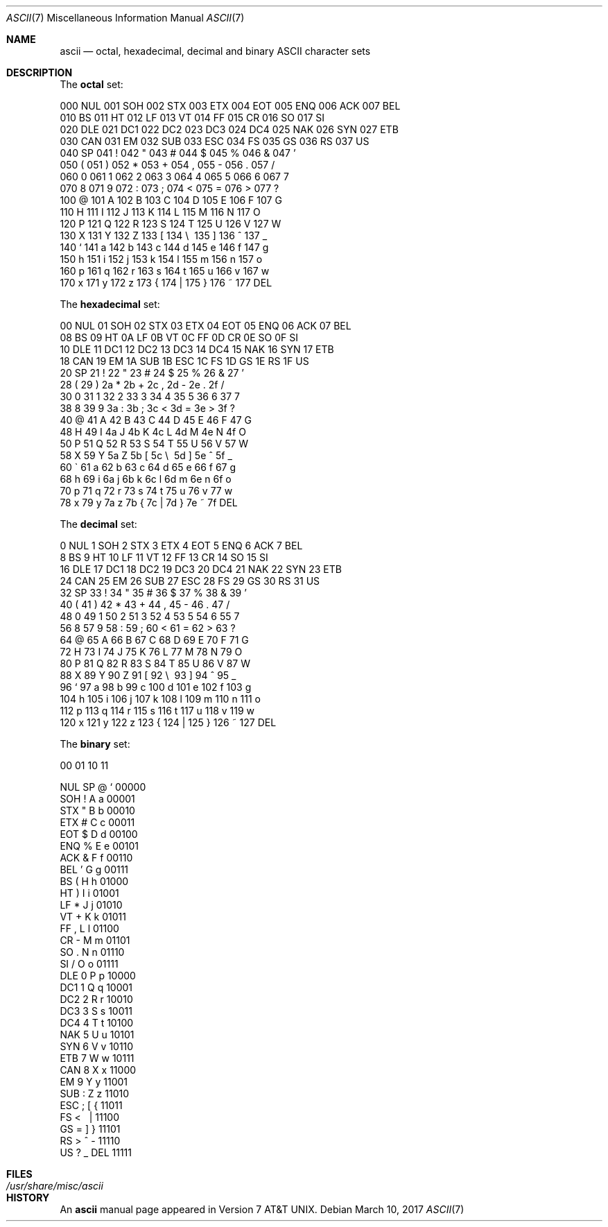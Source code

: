 .\" Copyright (c) 1989, 1990, 1993
.\"	The Regents of the University of California.  All rights reserved.
.\"
.\" Redistribution and use in source and binary forms, with or without
.\" modification, are permitted provided that the following conditions
.\" are met:
.\" 1. Redistributions of source code must retain the above copyright
.\"    notice, this list of conditions and the following disclaimer.
.\" 2. Redistributions in binary form must reproduce the above copyright
.\"    notice, this list of conditions and the following disclaimer in the
.\"    documentation and/or other materials provided with the distribution.
.\" 3. Neither the name of the University nor the names of its contributors
.\"    may be used to endorse or promote products derived from this software
.\"    without specific prior written permission.
.\"
.\" THIS SOFTWARE IS PROVIDED BY THE REGENTS AND CONTRIBUTORS ``AS IS'' AND
.\" ANY EXPRESS OR IMPLIED WARRANTIES, INCLUDING, BUT NOT LIMITED TO, THE
.\" IMPLIED WARRANTIES OF MERCHANTABILITY AND FITNESS FOR A PARTICULAR PURPOSE
.\" ARE DISCLAIMED.  IN NO EVENT SHALL THE REGENTS OR CONTRIBUTORS BE LIABLE
.\" FOR ANY DIRECT, INDIRECT, INCIDENTAL, SPECIAL, EXEMPLARY, OR CONSEQUENTIAL
.\" DAMAGES (INCLUDING, BUT NOT LIMITED TO, PROCUREMENT OF SUBSTITUTE GOODS
.\" OR SERVICES; LOSS OF USE, DATA, OR PROFITS; OR BUSINESS INTERRUPTION)
.\" HOWEVER CAUSED AND ON ANY THEORY OF LIABILITY, WHETHER IN CONTRACT, STRICT
.\" LIABILITY, OR TORT (INCLUDING NEGLIGENCE OR OTHERWISE) ARISING IN ANY WAY
.\" OUT OF THE USE OF THIS SOFTWARE, EVEN IF ADVISED OF THE POSSIBILITY OF
.\" SUCH DAMAGE.
.\"
.\"	@(#)ascii.7	8.1 (Berkeley) 6/5/93
.\" $FreeBSD$
.\"
.Dd March 10, 2017
.Dt ASCII 7
.Os
.Sh NAME
.Nm ascii
.Nd octal, hexadecimal, decimal and binary
.Tn ASCII
character sets
.Sh DESCRIPTION
The
.Nm octal
set:
.Bd -literal -offset left
000 NUL  001 SOH  002 STX  003 ETX  004 EOT  005 ENQ  006 ACK  007 BEL
010 BS   011 HT   012 LF   013 VT   014 FF   015 CR   016 SO   017 SI
020 DLE  021 DC1  022 DC2  023 DC3  024 DC4  025 NAK  026 SYN  027 ETB
030 CAN  031 EM   032 SUB  033 ESC  034 FS   035 GS   036 RS   037 US
040 SP   041  !   042  "   043  #   044  $   045  %   046  &   047  '
050  (   051  )   052  *   053  +   054  ,   055  -   056  .   057  /
060  0   061  1   062  2   063  3   064  4   065  5   066  6   067  7
070  8   071  9   072  :   073  ;   074  <   075  =   076  >   077  ?
100  @   101  A   102  B   103  C   104  D   105  E   106  F   107  G
110  H   111  I   112  J   113  K   114  L   115  M   116  N   117  O
120  P   121  Q   122  R   123  S   124  T   125  U   126  V   127  W
130  X   131  Y   132  Z   133  [   134  \e\   135  ]   136  ^   137  _
140  `   141  a   142  b   143  c   144  d   145  e   146  f   147  g
150  h   151  i   152  j   153  k   154  l   155  m   156  n   157  o
160  p   161  q   162  r   163  s   164  t   165  u   166  v   167  w
170  x   171  y   172  z   173  {   174  |   175  }   176  ~   177 DEL
.Ed
.Pp
The
.Nm hexadecimal
set:
.Bd -literal -offset left
00 NUL   01 SOH   02 STX   03 ETX   04 EOT   05 ENQ   06 ACK   07 BEL
08 BS    09 HT    0A LF    0B VT    0C FF    0D CR    0E SO    0F SI
10 DLE   11 DC1   12 DC2   13 DC3   14 DC4   15 NAK   16 SYN   17 ETB
18 CAN   19 EM    1A SUB   1B ESC   1C FS    1D GS    1E RS    1F US
20 SP    21  !    22  "    23  #    24  $    25  %    26  &    27  '
28  (    29  )    2a  *    2b  +    2c  ,    2d  -    2e  .    2f  /
30  0    31  1    32  2    33  3    34  4    35  5    36  6    37  7
38  8    39  9    3a  :    3b  ;    3c  <    3d  =    3e  >    3f  ?
40  @    41  A    42  B    43  C    44  D    45  E    46  F    47  G
48  H    49  I    4a  J    4b  K    4c  L    4d  M    4e  N    4f  O
50  P    51  Q    52  R    53  S    54  T    55  U    56  V    57  W
58  X    59  Y    5a  Z    5b  [    5c  \e\    5d  ]    5e  ^    5f  _
60  \`    61  a    62  b    63  c    64  d    65  e    66  f    67  g
68  h    69  i    6a  j    6b  k    6c  l    6d  m    6e  n    6f  o
70  p    71  q    72  r    73  s    74  t    75  u    76  v    77  w
78  x    79  y    7a  z    7b  {    7c  |    7d  }    7e  ~    7f DEL
.Ed
.Pp
The
.Nm decimal
set:
.Bd -literal -offset left
  0 NUL    1 SOH    2 STX    3 ETX    4 EOT    5 ENQ    6 ACK    7 BEL
  8 BS     9 HT    10 LF    11 VT    12 FF    13 CR    14 SO    15 SI
 16 DLE   17 DC1   18 DC2   19 DC3   20 DC4   21 NAK   22 SYN   23 ETB
 24 CAN   25 EM    26 SUB   27 ESC   28 FS    29 GS    30 RS    31 US
 32 SP    33  !    34  "    35  #    36  $    37  %    38  &    39  '
 40  (    41  )    42  *    43  +    44  ,    45  -    46  .    47  /
 48  0    49  1    50  2    51  3    52  4    53  5    54  6    55  7
 56  8    57  9    58  :    59  ;    60  <    61  =    62  >    63  ?
 64  @    65  A    66  B    67  C    68  D    69  E    70  F    71  G
 72  H    73  I    74  J    75  K    76  L    77  M    78  N    79  O
 80  P    81  Q    82  R    83  S    84  T    85  U    86  V    87  W
 88  X    89  Y    90  Z    91  [    92  \e\    93  ]    94  ^    95  _
 96  `    97  a    98  b    99  c   100  d   101  e   102  f   103  g
104  h   105  i   106  j   107  k   108  l   109  m   110  n   111  o
112  p   113  q   114  r   115  s   116  t   117  u   118  v   119  w
120  x   121  y   122  z   123  {   124  |   125  }   126  ~   127 DEL
.Ed
.Pp
The
.Nm binary
set:
.Bd -literal -offset left
 00     01     10     11

NUL     SP      @      `     00000
SOH      !      A      a     00001
STX      "      B      b     00010
ETX      #      C      c     00011
EOT      $      D      d     00100
ENQ      %      E      e     00101
ACK      &      F      f     00110
BEL      '      G      g     00111
 BS      (      H      h     01000
 HT      )      I      i     01001
 LF      *      J      j     01010
 VT      +      K      k     01011
 FF      ,      L      l     01100
 CR      -      M      m     01101
 SO      .      N      n     01110
 SI      /      O      o     01111
DLE      0      P      p     10000
DC1      1      Q      q     10001
DC2      2      R      r     10010
DC3      3      S      s     10011
DC4      4      T      t     10100
NAK      5      U      u     10101
SYN      6      V      v     10110
ETB      7      W      w     10111
CAN      8      X      x     11000
 EM      9      Y      y     11001
SUB      :      Z      z     11010
ESC      ;      [      {     11011
 FS      <      \      |     11100
 GS      =      ]      }     11101
 RS      >      ^      -     11110
 US      ?      _    DEL     11111
.Ed
.Sh FILES
.Bl -tag -width /usr/share/misc/ascii -compact
.It Pa /usr/share/misc/ascii
.El
.Sh HISTORY
An
.Nm
manual page appeared in
.At v7 .

